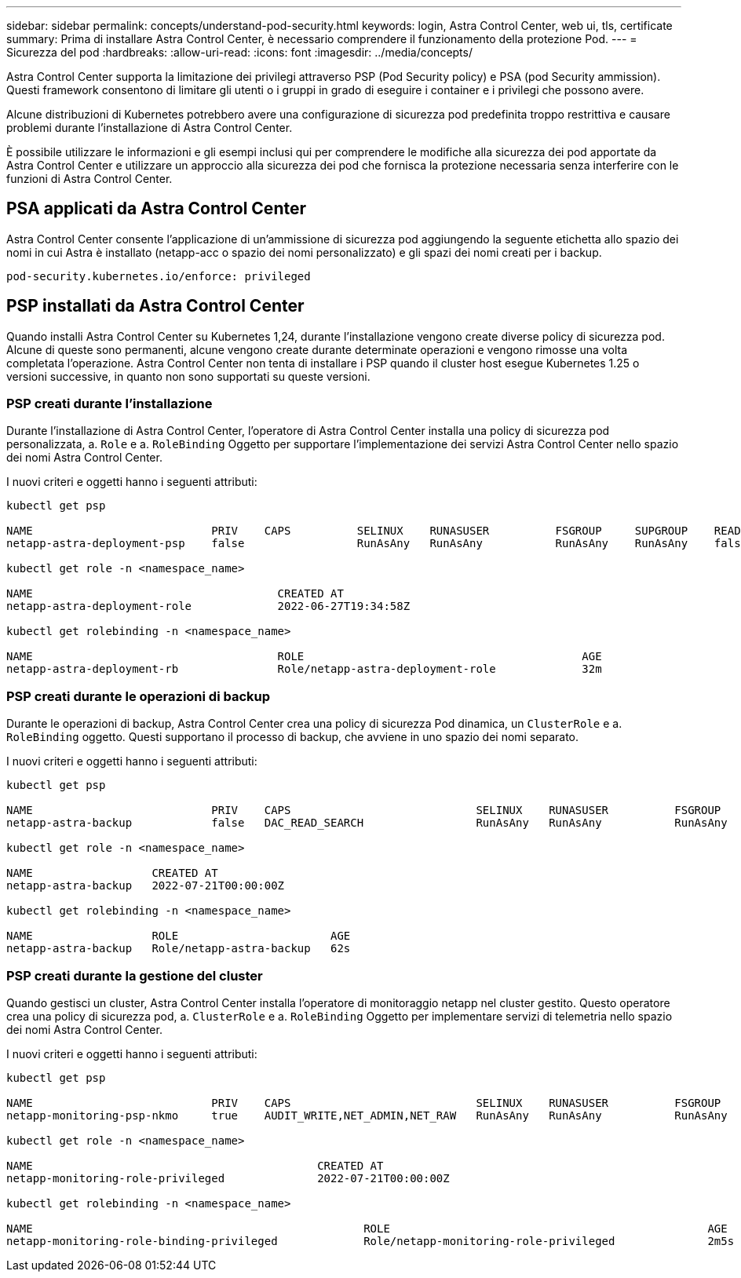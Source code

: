 ---
sidebar: sidebar 
permalink: concepts/understand-pod-security.html 
keywords: login, Astra Control Center, web ui, tls, certificate 
summary: Prima di installare Astra Control Center, è necessario comprendere il funzionamento della protezione Pod. 
---
= Sicurezza del pod
:hardbreaks:
:allow-uri-read: 
:icons: font
:imagesdir: ../media/concepts/


[role="lead"]
Astra Control Center supporta la limitazione dei privilegi attraverso PSP (Pod Security policy) e PSA (pod Security ammission). Questi framework consentono di limitare gli utenti o i gruppi in grado di eseguire i container e i privilegi che possono avere.

Alcune distribuzioni di Kubernetes potrebbero avere una configurazione di sicurezza pod predefinita troppo restrittiva e causare problemi durante l'installazione di Astra Control Center.

È possibile utilizzare le informazioni e gli esempi inclusi qui per comprendere le modifiche alla sicurezza dei pod apportate da Astra Control Center e utilizzare un approccio alla sicurezza dei pod che fornisca la protezione necessaria senza interferire con le funzioni di Astra Control Center.



== PSA applicati da Astra Control Center

Astra Control Center consente l'applicazione di un'ammissione di sicurezza pod aggiungendo la seguente etichetta allo spazio dei nomi in cui Astra è installato (netapp-acc o spazio dei nomi personalizzato) e gli spazi dei nomi creati per i backup.

[listing]
----
pod-security.kubernetes.io/enforce: privileged
----


== PSP installati da Astra Control Center

Quando installi Astra Control Center su Kubernetes 1,24, durante l'installazione vengono create diverse policy di sicurezza pod. Alcune di queste sono permanenti, alcune vengono create durante determinate operazioni e vengono rimosse una volta completata l'operazione. Astra Control Center non tenta di installare i PSP quando il cluster host esegue Kubernetes 1.25 o versioni successive, in quanto non sono supportati su queste versioni.



=== PSP creati durante l'installazione

Durante l'installazione di Astra Control Center, l'operatore di Astra Control Center installa una policy di sicurezza pod personalizzata, a. `Role` e a. `RoleBinding` Oggetto per supportare l'implementazione dei servizi Astra Control Center nello spazio dei nomi Astra Control Center.

I nuovi criteri e oggetti hanno i seguenti attributi:

[listing]
----
kubectl get psp

NAME                           PRIV    CAPS          SELINUX    RUNASUSER          FSGROUP     SUPGROUP    READONLYROOTFS   VOLUMES
netapp-astra-deployment-psp    false                 RunAsAny   RunAsAny           RunAsAny    RunAsAny    false            *

kubectl get role -n <namespace_name>

NAME                                     CREATED AT
netapp-astra-deployment-role             2022-06-27T19:34:58Z

kubectl get rolebinding -n <namespace_name>

NAME                                     ROLE                                          AGE
netapp-astra-deployment-rb               Role/netapp-astra-deployment-role             32m
----


=== PSP creati durante le operazioni di backup

Durante le operazioni di backup, Astra Control Center crea una policy di sicurezza Pod dinamica, un `ClusterRole` e a. `RoleBinding` oggetto. Questi supportano il processo di backup, che avviene in uno spazio dei nomi separato.

I nuovi criteri e oggetti hanno i seguenti attributi:

[listing]
----
kubectl get psp

NAME                           PRIV    CAPS                            SELINUX    RUNASUSER          FSGROUP     SUPGROUP    READONLYROOTFS   VOLUMES
netapp-astra-backup            false   DAC_READ_SEARCH                 RunAsAny   RunAsAny           RunAsAny    RunAsAny    false            *

kubectl get role -n <namespace_name>

NAME                  CREATED AT
netapp-astra-backup   2022-07-21T00:00:00Z

kubectl get rolebinding -n <namespace_name>

NAME                  ROLE                       AGE
netapp-astra-backup   Role/netapp-astra-backup   62s
----


=== PSP creati durante la gestione del cluster

Quando gestisci un cluster, Astra Control Center installa l'operatore di monitoraggio netapp nel cluster gestito. Questo operatore crea una policy di sicurezza pod, a. `ClusterRole` e a. `RoleBinding` Oggetto per implementare servizi di telemetria nello spazio dei nomi Astra Control Center.

I nuovi criteri e oggetti hanno i seguenti attributi:

[listing]
----
kubectl get psp

NAME                           PRIV    CAPS                            SELINUX    RUNASUSER          FSGROUP     SUPGROUP    READONLYROOTFS   VOLUMES
netapp-monitoring-psp-nkmo     true    AUDIT_WRITE,NET_ADMIN,NET_RAW   RunAsAny   RunAsAny           RunAsAny    RunAsAny    false            *

kubectl get role -n <namespace_name>

NAME                                           CREATED AT
netapp-monitoring-role-privileged              2022-07-21T00:00:00Z

kubectl get rolebinding -n <namespace_name>

NAME                                                  ROLE                                                AGE
netapp-monitoring-role-binding-privileged             Role/netapp-monitoring-role-privileged              2m5s
----